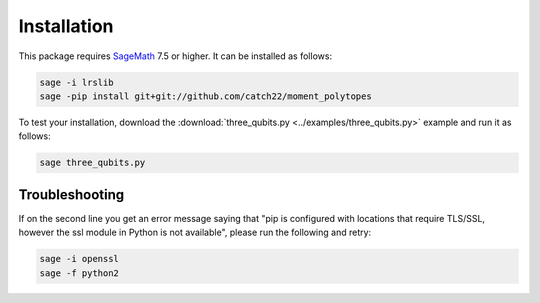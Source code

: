 Installation
============

This package requires `SageMath <http://www.sagemath.org>`_ 7.5 or higher. It can be installed as follows:

.. code-block:: bash

  sage -i lrslib
  sage -pip install git+git://github.com/catch22/moment_polytopes

To test your installation, download the :download:`three_qubits.py <../examples/three_qubits.py>` example and run it as follows:

.. code-block:: bash

  sage three_qubits.py

Troubleshooting
---------------

If on the second line you get an error message saying that "pip is configured with locations that require TLS/SSL, however the ssl module in Python is not available", please run the following and retry:

.. code-block:: bash

  sage -i openssl
  sage -f python2
